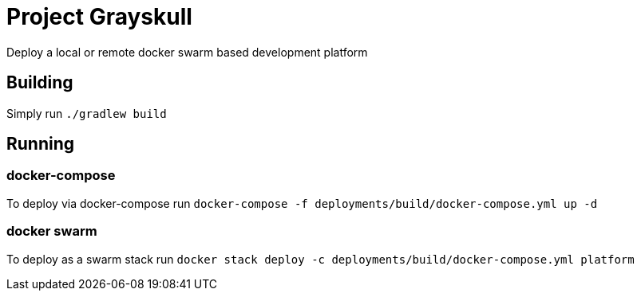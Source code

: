 = Project Grayskull

Deploy a local or remote docker swarm based development platform

== Building

Simply run `./gradlew build`

== Running

=== docker-compose

To deploy via docker-compose run `docker-compose -f deployments/build/docker-compose.yml up -d`

=== docker swarm

To deploy as a swarm stack run `docker stack deploy -c deployments/build/docker-compose.yml platform`

